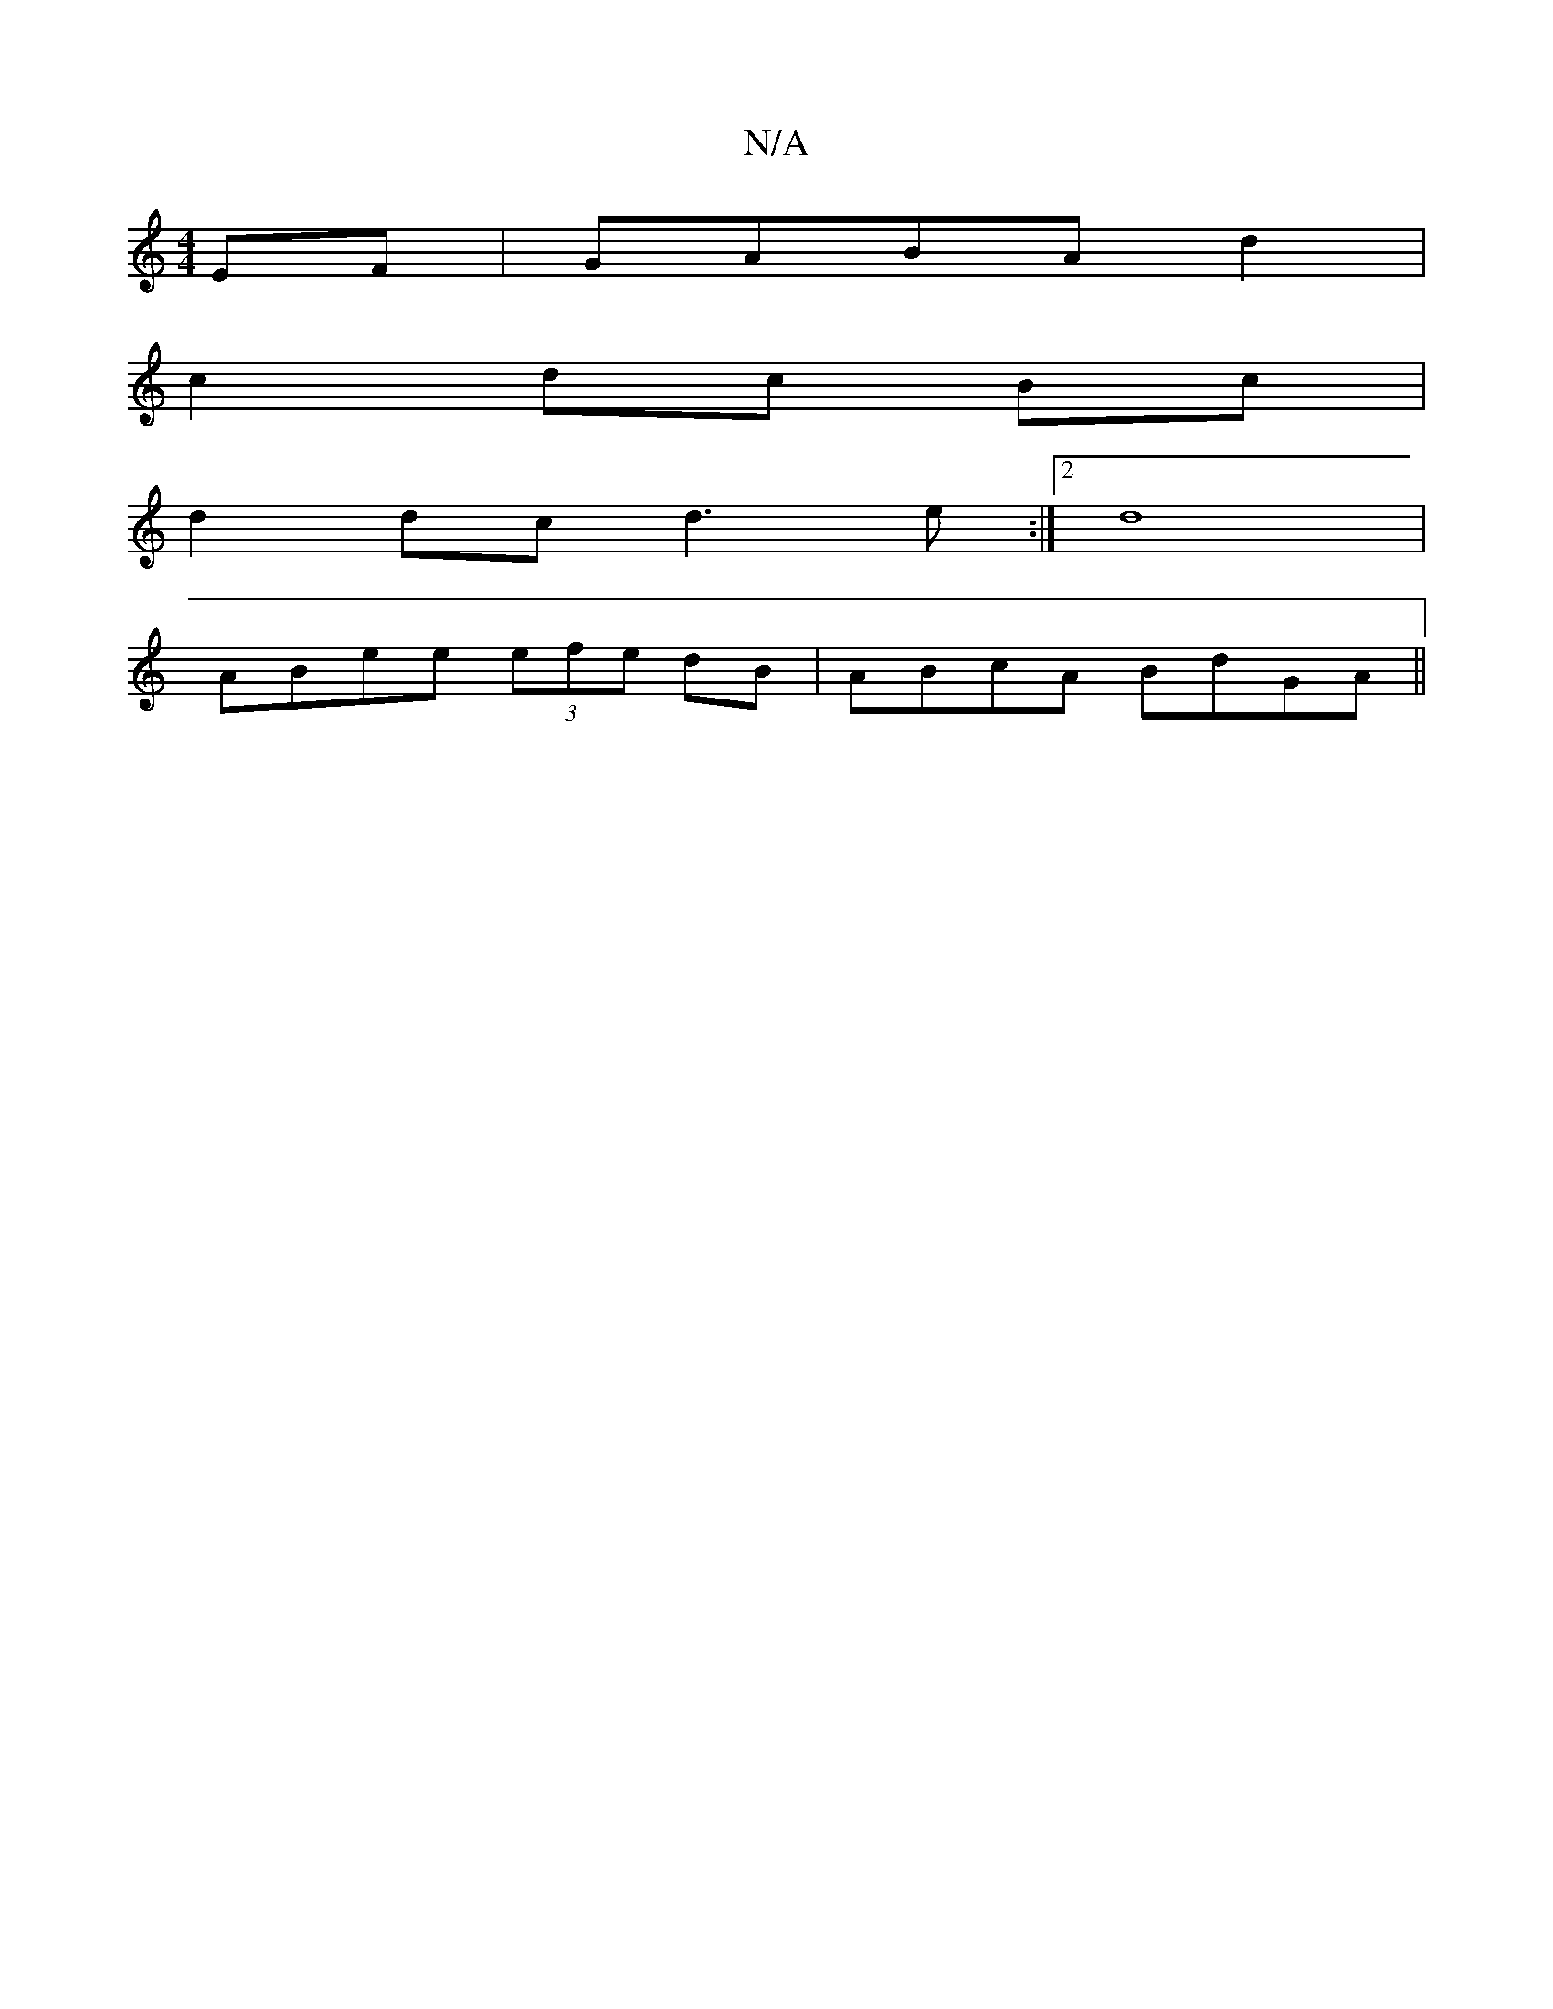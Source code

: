 X:1
T:N/A
M:4/4
R:N/A
K:Cmajor
EF|GABA d2|
c2 dc Bc|
d2 dc d3 e:|2 d8 |
ABee (3efe dB|ABcA BdGA||

BAFA Bcde|fgaf gbca|ag~f2 cAeA|cAec ABBc|d2 c dcd |1 fBB BAF | BBe d2 e | gef ~g2f (3gfg (3edd ||

A A |a1 fe df | ecdc BAGA | B2BA 